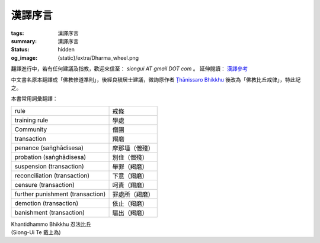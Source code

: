 漢譯序言
========

:tags: 漢譯序言
:summary: 漢譯序言
:status: hidden
:og_image: {static}/extra/Dharma_wheel.png


翻譯進行中，若有任何建議及指教，歡迎來信至： `siongui AT gmail DOT com` 。
延伸閱讀： `漢譯參考 <{filename}chinese-translation%zh-hant.rst>`_

中文書名原本翻譯成「佛教修道準則」，後經良稹居士建議，徵詢原作者
`Ṭhānissaro Bhikkhu`_ 後改為「佛教比丘戒律」，特此記之。

本書常用詞彙翻譯：

.. list-table::
   :class: table is-bordered is-striped is-narrow stack-th-td-on-mobile
   :widths: auto

   * - rule
     - 戒條

   * - training rule
     - 學處

   * - Community
     - 僧團

   * - transaction
     - 羯磨

   * - penance (saṅghādisesa)
     - 摩那埵（僧殘）

   * - probation (saṅghādisesa)
     - 別住（僧殘）

   * - suspension (transaction)
     - 舉罪（羯磨）

   * - reconciliation (transaction)
     - 下意（羯磨）

   * - censure (transaction)
     - 呵責（羯磨）

   * - further punishment (transaction)
     - 罪處所（羯磨）

   * - demotion (transaction)
     - 依止（羯磨）

   * - banishment (transaction)
     - 驅出（羯磨）

.. container:: has-text-right

   | Khantidhammo Bhikkhu 忍法比丘
   | (Siong-Ui Te 戴上為)

.. _Ṭhānissaro Bhikkhu: https://en.wikipedia.org/wiki/%E1%B9%ACh%C4%81nissaro_Bhikkhu
